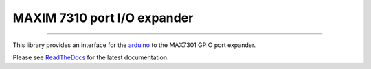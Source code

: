MAXIM 7310 port I/O expander
============================

.. image:: https://img.shields.io/github/last-commit/jfjlaros/max7301.svg
   :target: https://github.com/jfjlaros/max7301/graphs/commit-activity
.. image:: https://readthedocs.org/projects/max7301/badge/?version=latest
   :target: https://max7301.readthedocs.io/en/latest
.. image:: https://img.shields.io/github/release-date/jfjlaros/max7301.svg
   :target: https://github.com/jfjlaros/max7301/releases
.. image:: https://img.shields.io/github/release/jfjlaros/max7301.svg
   :target: https://github.com/jfjlaros/max7301/releases
.. image:: https://img.shields.io/github/languages/code-size/jfjlaros/max7301.svg
   :target: https://github.com/jfjlaros/max7301
.. image:: https://img.shields.io/github/languages/count/jfjlaros/max7301.svg
   :target: https://github.com/jfjlaros/max7301
.. image:: https://img.shields.io/github/languages/top/jfjlaros/max7301.svg
   :target: https://github.com/jfjlaros/max7301
.. image:: https://img.shields.io/github/license/jfjlaros/max7301.svg
   :target: https://raw.githubusercontent.com/jfjlaros/max7301/master/LICENSE.md

----

This library provides an interface for the arduino_ to the MAX7301 GPIO port
expander.

Please see ReadTheDocs_ for the latest documentation.


.. _arduino: https://www.arduino.cc
.. _ReadTheDocs: https://max7301.readthedocs.io/en/latest/index.html
